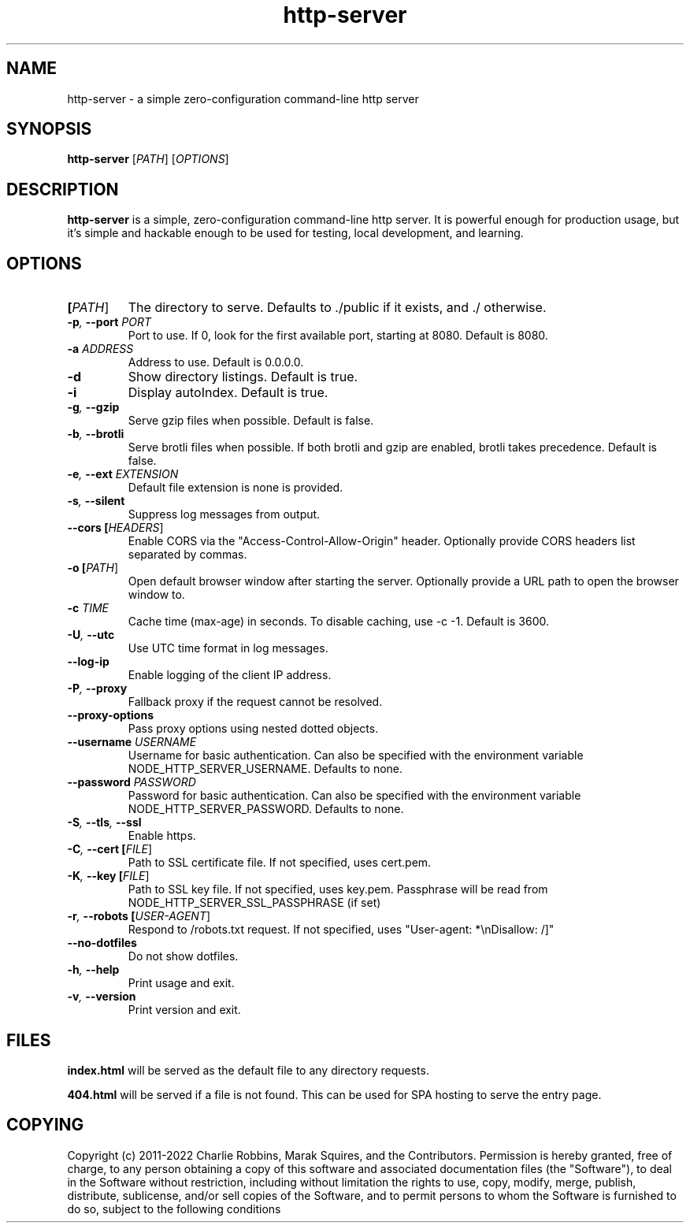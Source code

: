 .TH http-server 1 "April 2020" GNU "http-server man page"

.SH NAME
http-server \- a simple zero-configuration command-line http server

.SH SYNOPSIS
.B http-server
[\fIPATH\fR]
[\fIOPTIONS\fR]

.SH DESCRIPTION
\fBhttp-server\fR is a simple, zero-configuration command-line http server. It is powerful enough for production usage, but it's simple and hackable enough to be used for testing, local development, and learning.

.SH OPTIONS

.TP
.BI [\fIPATH\fR]
The directory to serve.
Defaults to ./public if it exists, and ./ otherwise.

.TP
.BI \-p ", " \-\-port " " \fIPORT\fR
Port to use. If 0, look for the first available port, starting at 8080.
Default is 8080.

.TP
.BI \-a " " \fIADDRESS\fR
Address to use.
Default is 0.0.0.0.

.TP
.BI \-d
Show directory listings.
Default is true.

.TP
.BI \-i
Display autoIndex.
Default is true.

.TP
.BI \-g ", " \-\-gzip
Serve gzip files when possible.
Default is false.

.TP
.BI \-b ", " \-\-brotli
Serve brotli files when possible.
If both brotli and gzip are enabled, brotli takes precedence.
Default is false.

.TP
.BI \-e ", " \-\-ext " " \fIEXTENSION\fR
Default file extension is none is provided.

.TP
.BI \-s ", " \-\-silent
Suppress log messages from output.

.TP
.BI \-\-cors " " [\fIHEADERS\fR]
Enable CORS via the "Access-Control-Allow-Origin" header.
Optionally provide CORS headers list separated by commas.

.TP
.BI \-o " " [\fIPATH\fR]
Open default browser window after starting the server.
Optionally provide a URL path to open the browser window to.

.TP
.BI \-c " " \fITIME\fR
Cache time (max-age) in seconds.
To disable caching, use \-c \-1.
Default is 3600.

.TP
.BI \-U ", " \-\-utc
Use UTC time format in log messages.

.TP
.BI \-\-log\-ip
Enable logging of the client IP address.

.TP
.BI \-P ", " \-\-proxy
Fallback proxy if the request cannot be resolved.

.TP
.BI \-\-proxy\-options
Pass proxy options using nested dotted objects.

.TP
.BI \-\-username " " \fIUSERNAME\fR
Username for basic authentication.
Can also be specified with the environment variable NODE_HTTP_SERVER_USERNAME.
Defaults to none.

.TP
.BI \-\-password " " \fIPASSWORD\fR
Password for basic authentication.
Can also be specified with the environment variable NODE_HTTP_SERVER_PASSWORD.
Defaults to none.

.TP
.BI \-S ", " \-\-tls ", " \-\-ssl
Enable https.

.TP
.BI \-C ", " \-\-cert " " [\fIFILE\fR]
Path to SSL certificate file.
If not specified, uses cert.pem.

.TP
.BI \-K ", " \-\-key " " [\fIFILE\fR]
Path to SSL key file.
If not specified, uses key.pem.
Passphrase will be read from NODE_HTTP_SERVER_SSL_PASSPHRASE (if set)

.TP
.BI \-r ", " \-\-robots " " [\fIUSER\-AGENT\fR]
Respond to /robots.txt request.
If not specified, uses "User-agent: *\\nDisallow: /]"

.TP
.BI \-\-no\-dotfiles
Do not show dotfiles.

.TP
.BI \-h ", " \-\-help
Print usage and exit.

.TP
.BI \-v ", " \-\-version
Print version and exit.

.SH FILES
.B index.html
will be served as the default file to any directory requests.

.B 404.html
will be served if a file is not found. This can be used for SPA hosting to serve the entry page.

.SH COPYING
Copyright (c) 2011-2022 Charlie Robbins, Marak Squires, and the Contributors.
Permission is hereby granted, free of charge, to any person obtaining
a copy of this software and associated documentation files (the
"Software"), to deal in the Software without restriction, including
without limitation the rights to use, copy, modify, merge, publish,
distribute, sublicense, and/or sell copies of the Software, and to
permit persons to whom the Software is furnished to do so, subject to
the following conditions